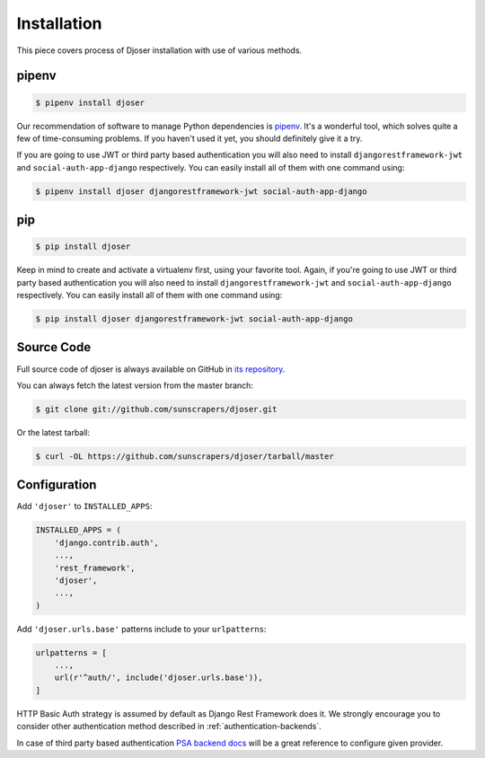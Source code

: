 ============
Installation
============

This piece covers process of Djoser installation with use of various methods.

------
pipenv
------

.. code-block:: bash

    $ pipenv install djoser


Our recommendation of software to manage Python dependencies is
`pipenv <https://docs.pipenv.org/>`_. It's a wonderful tool, which solves
quite a few of time-consuming problems. If you haven't used it yet, you should
definitely give it a try.

If you are going to use JWT or third party based authentication you will also
need to install ``djangorestframework-jwt`` and ``social-auth-app-django``
respectively. You can easily install all of them with one command using:

.. code-block:: bash

    $ pipenv install djoser djangorestframework-jwt social-auth-app-django

---
pip
---

.. code-block:: bash

    $ pip install djoser


Keep in mind to create and activate a virtualenv first, using your favorite tool.
Again, if you're going to use JWT or third party based authentication you will
also need to install ``djangorestframework-jwt`` and ``social-auth-app-django``
respectively. You can easily install all of them with one command using:

.. code-block:: bash

    $ pip install djoser djangorestframework-jwt social-auth-app-django

-----------
Source Code
-----------

Full source code of djoser is always available on GitHub in
`its repository <https://github.com/sunscrapers/djoser>`_.

You can always fetch the latest version from the master branch:

.. code-block:: bash

    $ git clone git://github.com/sunscrapers/djoser.git

Or the latest tarball:

.. code-block:: bash

    $ curl -OL https://github.com/sunscrapers/djoser/tarball/master

-------------
Configuration
-------------

Add ``'djoser'`` to ``INSTALLED_APPS``:

.. code-block:: python

    INSTALLED_APPS = (
        'django.contrib.auth',
        ...,
        'rest_framework',
        'djoser',
        ...,
    )

Add ``'djoser.urls.base'`` patterns include to your ``urlpatterns``:

.. code-block:: python

    urlpatterns = [
        ...,
        url(r'^auth/', include('djoser.urls.base')),
    ]

HTTP Basic Auth strategy is assumed by default as Django Rest Framework does it.
We strongly encourage you to consider other authentication method described in
:ref:`authentication-backends`.

In case of third party based authentication
`PSA backend docs <https://python-social-auth.readthedocs.io/en/latest/backends/index.html#social-backends>`_
will be a great reference to configure given provider.
